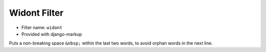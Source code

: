 .. _filter-widont:

Widont Filter
=============

- Filter name: ``widont``
- Provided with django-markup

Puts a non-breaking space ``&nbsp;`` within the last two words, to avoid
orphan words in the next line.